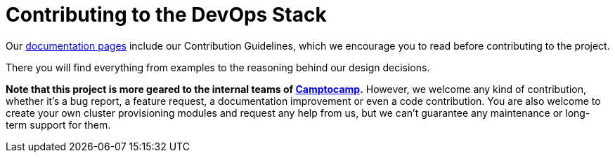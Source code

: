 = Contributing to the DevOps Stack

Our https://devops-stack.io/docs/latest[documentation pages] include our Contribution Guidelines, which we encourage you to read before contributing to the project.

There you will find everything from examples to the reasoning behind our design decisions.

*Note that this project is more geared to the internal teams of https://www.camptocamp.com/[Camptocamp].* However, we welcome any kind of contribution, whether it's a bug report, a feature request, a documentation improvement or even a code contribution. You are also welcome to create your own cluster provisioning modules and request any help from us, but we can't guarantee any maintenance or long-term support for them.
